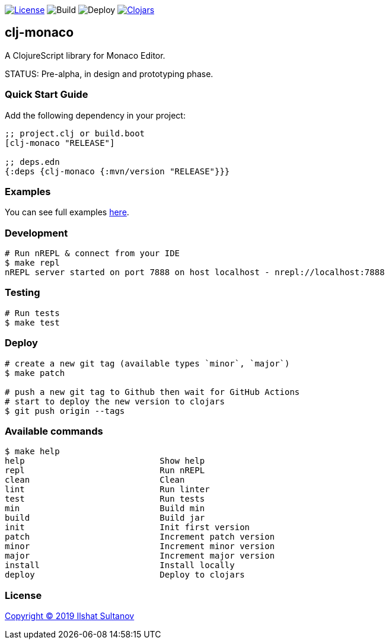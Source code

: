 image:https://img.shields.io/github/license/just-sultanov/clj-monaco[License,link=LICENSE]
image:https://github.com/just-sultanov/clj-monaco/workflows/build/badge.svg[Build]
image:https://github.com/just-sultanov/clj-monaco/workflows/deploy/badge.svg[Deploy]
image:https://img.shields.io/clojars/v/clj-monaco.svg[Clojars, link=https://clojars.org/clj-monaco]

== clj-monaco

A ClojureScript library for Monaco Editor.

STATUS: Pre-alpha, in design and prototyping phase.

=== Quick Start Guide

Add the following dependency in your project:

[source,clojure]
----
;; project.clj or build.boot
[clj-monaco "RELEASE"]

;; deps.edn
{:deps {clj-monaco {:mvn/version "RELEASE"}}}

----

=== Examples

You can see full examples link:dev/src/monaco/example.cljs[here].

=== Development

[source,bash]
----
# Run nREPL & connect from your IDE
$ make repl
nREPL server started on port 7888 on host localhost - nrepl://localhost:7888
----

=== Testing

[source,bash]
----
# Run tests
$ make test
----

=== Deploy

[source,bash]
----
# create a new git tag (available types `minor`, `major`)
$ make patch

# push a new git tag to Github then wait for GitHub Actions
# start to deploy the new version to clojars
$ git push origin --tags
----

=== Available commands

[source,bash]
----
$ make help
help                           Show help
repl                           Run nREPL
clean                          Clean
lint                           Run linter
test                           Run tests
min                            Build min
build                          Build jar
init                           Init first version
patch                          Increment patch version
minor                          Increment minor version
major                          Increment major version
install                        Install locally
deploy                         Deploy to clojars
----

=== License

link:LICENSE[Copyright © 2019 Ilshat Sultanov]
